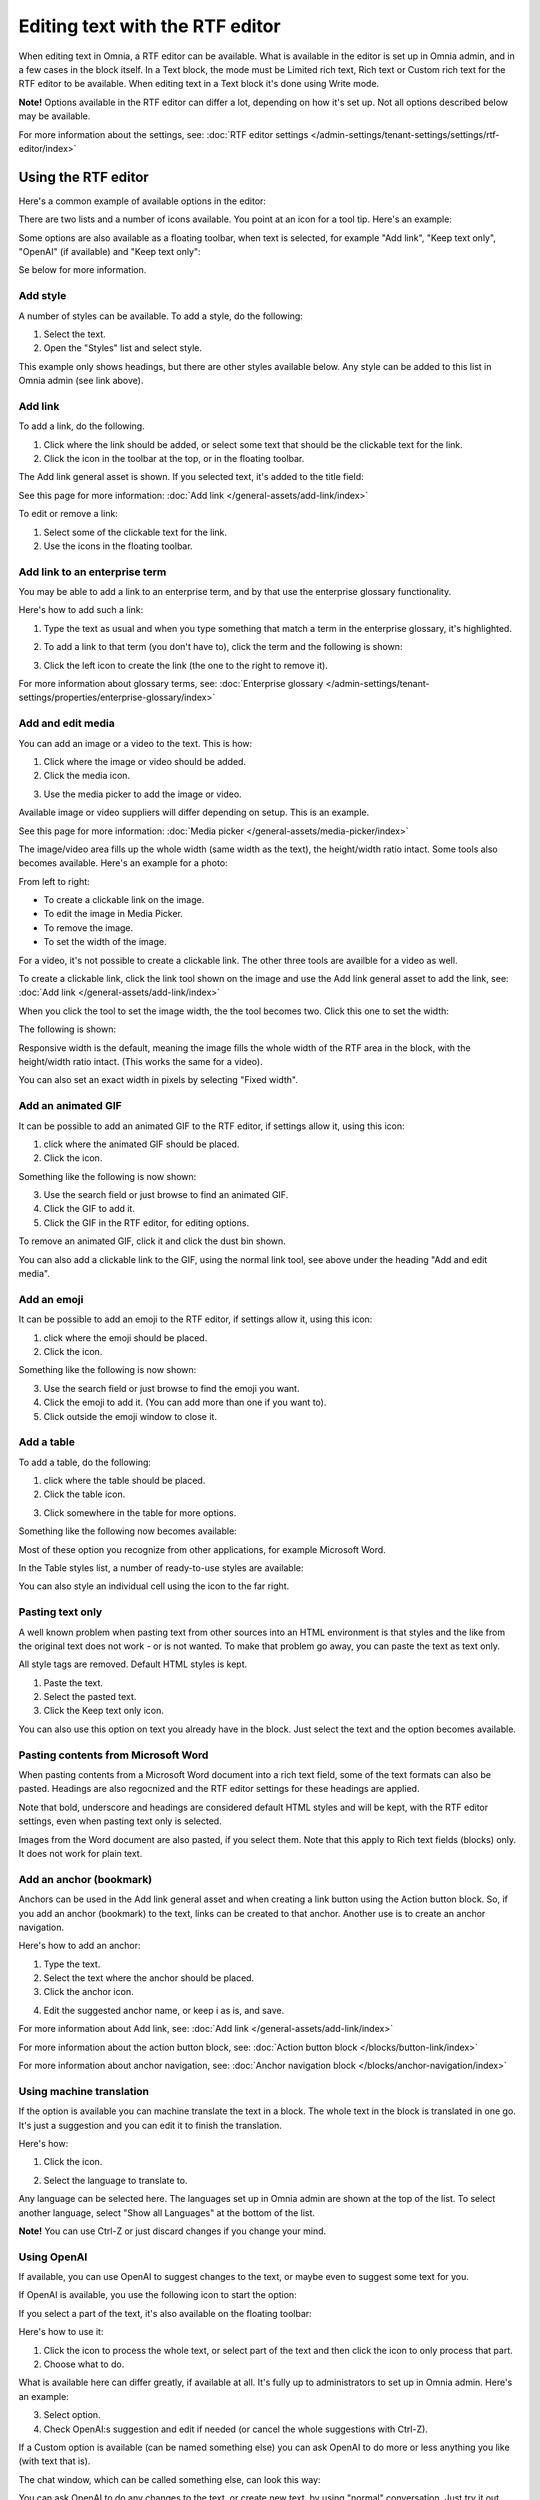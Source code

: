 Editing text with the RTF editor
=====================================

When editing text in Omnia, a RTF editor can be available. What is available in the editor is set up in Omnia admin, and in a few cases in the block itself. In a Text block, the mode must be Limited rich text, Rich text or Custom rich text for the RTF editor to be available. When editing text in a Text block it's done using Write mode.

**Note!** Options available in the RTF editor can differ a lot, depending on how it's set up. Not all options described below may be available.

For more information about the settings, see: :doc:`RTF editor settings </admin-settings/tenant-settings/settings/rtf-editor/index>`

Using the RTF editor
**********************
Here's a common example of available options in the editor:

.. image:: rtf-editor-all-options-76.png

There are two lists and a number of icons available. You point at an icon for a tool tip. Here's an example:

.. image:: rtf-editor-all-tooltip-76.png

Some options are also available as a floating toolbar, when text is selected, for example "Add link", "Keep text only", "OpenAI" (if available) and "Keep text only":

.. image:: rtf-editor-all-floating-76.png

Se below for more information.

Add style
---------------
A number of styles can be available. To add a style, do the following:

1. Select the text.
2. Open the "Styles" list and select style.

.. image:: rtf-editor-all-style-76.png

This example only shows headings, but there are other styles available below. Any style can be added to this list in Omnia admin (see link above).

Add link
----------
To add a link, do the following.

1. Click where the link should be added, or select some text that should be the clickable text for the link.
2. Click the icon in the toolbar at the top, or in the floating toolbar.

.. image:: rtf-editor-all-link-76.png

The Add link general asset is shown. If you selected text, it's added to the title field:

.. image:: rtf-editor-all-link-title-76.png

See this page for more information: :doc:`Add link </general-assets/add-link/index>`

To edit or remove a link:

1. Select some of the clickable text for the link.
2. Use the icons in the floating toolbar.

Add link to an enterprise term
-------------------------------
You may be able to add a link to an enterprise term, and by that use the enterprise glossary functionality.

Here's how to add such a link:

1. Type the text as usual and when you type something that match a term in the enterprise glossary, it's highlighted.

.. image:: rtf-editor-glossary-aware-highlight-76.png

2. To add a link to that term (you don't have to), click the term and the following is shown:

.. image:: rtf-editor-glossary-aware-highlight-icons-76.png

3. Click the left icon to create the link (the one to the right to remove it).

For more information about glossary terms, see: :doc:`Enterprise glossary </admin-settings/tenant-settings/properties/enterprise-glossary/index>`

Add and edit media
--------------------
You can add an image or a video to the text. This is how:

1. Click where the image or video should be added.
2. Click the media icon.

.. image:: rtf-add-image-76.png

3. Use the media picker to add the image or video.

.. image:: rtf-add-image-media-picker-76.png

Available image or video suppliers will differ depending on setup. This is an example.

See this page for more information: :doc:`Media picker </general-assets/media-picker/index>`

The image/video area fills up the whole width (same width as the text), the height/width ratio intact. Some tools also becomes available. Here's an example for a photo:

.. image:: what-the-heck-76.png

From left to right:

+ To create a clickable link on the image.
+ To edit the image in Media Picker.
+ To remove the image.
+ To set the width of the image.

For a video, it's not possible to create a clickable link. The other three tools are availble for a video as well.

To create a clickable link, click the link tool shown on the image and use the Add link general asset to add the link, see: :doc:`Add link </general-assets/add-link/index>`

When you click the tool to set the image width, the the tool becomes two. Click this one to set the width:

.. image:: rtf-add-image-tools-width-1-76.png

The following is shown:

.. image:: rtf-add-image-tools-width-2-76.png

Responsive width is the default, meaning the image fills the whole width of the RTF area in the block, with the height/width ratio intact. (This works the same for a video).

You can also set an exact width in pixels by selecting "Fixed width". 

Add an animated GIF
---------------------
It can be possible to add an animated GIF to the RTF editor, if settings allow it, using this icon:

.. image:: rtf-animated-gif-icon-76.png

1. click where the animated GIF should be placed.
2. Click the icon.

Something like the following is now shown:

.. image:: rtf-animated-gif-select-76.png

3. Use the search field or just browse to find an animated GIF.
4. Click the GIF to add it.
5. Click the GIF in the RTF editor, for editing options.

To remove an animated GIF, click it and click the dust bin shown.

You can also add a clickable link to the GIF, using the normal link tool, see above under the heading "Add and edit media". 

Add an emoji
---------------------
It can be possible to add an emoji to the RTF editor, if settings allow it, using this icon:

.. image:: rtf-emoticon-icon-76.png

1. click where the emoji should be placed.
2. Click the icon.

Something like the following is now shown:

.. image:: rtf-emoticon-select-76.png

3. Use the search field or just browse to find the emoji you want.
4. Click the emoji to add it. (You can add more than one if you want to).
5. Click outside the emoji window to close it.

Add a table
------------
To add a table, do the following:

1. click where the table should be placed.
2. Click the table icon.

.. image:: rtf-editor-table-76.png

3. Click somewhere in the table for more options.

Something like the following now becomes available:

.. image:: rtf-editor-table-edits-76.png

Most of these option you recognize from other applications, for example Microsoft Word.

In the Table styles list, a number of ready-to-use styles are available:

.. image:: rtf-editor-table-edits-table-styles-76.png

You can also style an individual cell using the icon to the far right.

.. image:: rtf-editor-table-edits-cell-style-76.png

Pasting text only
-------------------
A well known problem when pasting text from other sources into an HTML environment is that styles and the like from the original text does not work - or is not wanted. To make that problem go away, you can paste the text as text only.

All style tags are removed. Default HTML styles is kept.

1. Paste the text.
2. Select the pasted text.
3. Click the Keep text only icon.

.. image:: rtf-editor-test-only-76.png

You can also use this option on text you already have in the block. Just select the text and the option becomes available.

Pasting contents from Microsoft Word
-------------------------------------
When pasting contents from a Microsoft Word document into a rich text field, some of the text formats can also be pasted. Headings are also regocnized and the RTF editor settings for these headings are applied. 

Note that bold, underscore and headings are considered default HTML styles and will be kept, with the RTF editor settings, even when pasting text only is selected.

Images from the Word document are also pasted, if you select them. Note that this apply to Rich text fields (blocks) only. It does not work for plain text.

Add an anchor (bookmark)
---------------------------
Anchors can be used in the Add link general asset and when creating a link button using the Action button block. So, if you add an anchor (bookmark) to the text, links can be created to that anchor. Another use is to create an anchor navigation.

Here's how to add an anchor:

1. Type the text.
2. Select the text where the anchor should be placed.
3. Click the anchor icon.

.. image:: anchor-icon-76.png

4. Edit the suggested anchor name, or keep i as is, and save.

.. image:: anchor-name-76.png

For more information about Add link, see: :doc:`Add link </general-assets/add-link/index>`

For more information about the action button block, see: :doc:`Action button block </blocks/button-link/index>`

For more information about anchor navigation, see: :doc:`Anchor navigation block </blocks/anchor-navigation/index>` 

Using machine translation
---------------------------
If the option is available you can machine translate the text in a block. The whole text in the block is translated in one go. It's just a suggestion and you can edit it to finish the translation. 

Here's how:

1. Click the icon.

.. image:: rtf-editor-machine-translation-76.png

2. Select the language to translate to.

.. image:: machine-translation-select-language-76.png

Any language can be selected here. The languages set up in Omnia admin are shown at the top of the list. To select another language, select "Show all Languages" at the bottom of the list.

.. image:: machine-translation-select-language-all-76.png

**Note!** You can use Ctrl-Z or just discard changes if you change your mind.

Using OpenAI
-----------------
If available, you can use OpenAI to suggest changes to the text, or maybe even to suggest some text for you.

If OpenAI is available, you use the following icon to start the option:

.. image:: openai-icon-76.png

If you select a part of the text, it's also available on the floating toolbar:

.. image:: openai-icon-floating-76.png

Here's how to use it:

1. Click the icon to process the whole text, or select part of the text and then click the icon to only process that part.
2. Choose what to do.

What is available here can differ greatly, if available at all. It's fully up to administrators to set up in Omnia admin. Here's an example:

.. image:: openai-options-76.png

3. Select option.
4. Check OpenAI:s suggestion and edit if needed (or cancel the whole suggestions with Ctrl-Z).

If a Custom option is available (can be named something else) you can ask OpenAI to do more or less anything you like (with text that is).

The chat window, which can be called something else, can look this way:

.. image:: openai-chat-76.png

You can ask OpenAI to do any changes to the text, or create new text, by using "normal" conversation. Just try it out, what will be saved is totally up to you.

In this example the author wanted to write some text about how relaxing fishing can be and wanted some suggestions. 

.. image:: openai-chat-example-76.png

The author then copied bits and pieces of the text en edited it to the description he or she wanted.

HTML
------
If it's available, you can work with the HTML code, if you know how. When you click the icon a separate window is opened, where you do your HTML work.

.. image:: rtf-editor-html-76.png

The window where you can edit the HTML code can look something like this:

.. image:: rtf-editor-edit-html-76.png

Just save when you're done and you will be returned to the RTF editor.


